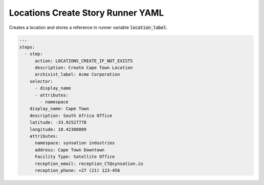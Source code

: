.. _locations_create_yamlref:

Locations Create Story Runner YAML
...........................................

Creates a location and stores a reference in runner variable :code:`location_label`.

.. code-block:: yaml
    
    ---
    steps:
      - step:
          action: LOCATIONS_CREATE_IF_NOT_EXISTS
          description: Create Cape Town Location
          archivist_label: Acme Corporation
        selector:
          - display_name
          - attributes:
            - namespace
        display_name: Cape Town
        description: South Africa Office
        latitude: -33.92527778
        longitude: 18.42388889
        attributes:
          namespace: synsation industries
          address: Cape Town Downtown
          Facility Type: Satellite Office
          reception_email: reception_CT@synsation.io
          reception_phone: +27 (21) 123-456
